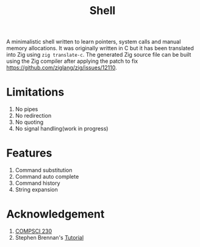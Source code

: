 #+TITLE: Shell
A minimalistic shell written to learn pointers, system calls and manual memory allocations. It was originally written in C but it has been translated into Zig using ~zig translate-c~. The generated Zig source file can be built using the Zig compiler after applying the patch to fix https://github.com/ziglang/zig/issues/12110. 
* Limitations 
1. No pipes
2. No redirection
3. No quoting
4. No signal handling(work in progress)
* Features
1. Command substitution
2. Command auto complete
3. Command history
4. String expansion
* Acknowledgement
1. [[https://sites.google.com/view/umass-cs-230][COMPSCI 230]]
2. Stephen Brennan's [[https://brennan.io/2015/01/16/write-a-shell-in-c/][Tutorial]]
